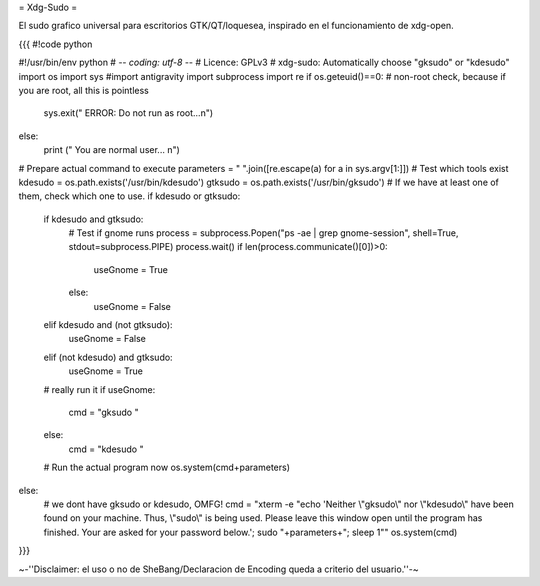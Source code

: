 = Xdg-Sudo =

El sudo grafico universal para escritorios GTK/QT/loquesea, inspirado en el funcionamiento de xdg-open.

{{{
#!code python

#!/usr/bin/env python
# -*- coding: utf-8 -*-
# Licence: GPLv3
# xdg-sudo: Automatically choose "gksudo" or "kdesudo" 
import os
import sys
#import antigravity
import subprocess
import re
if os.geteuid()==0: # non-root check, because if you are root, all this is pointless
    sys.exit(" ERROR: Do not run as root...\n")
else:
    print (" You are normal user... \n")
# Prepare actual command to execute
parameters = " ".join([re.escape(a) for a in sys.argv[1:]])
# Test which tools exist
kdesudo = os.path.exists('/usr/bin/kdesudo')
gtksudo = os.path.exists('/usr/bin/gksudo')
# If we have at least one of them, check which one to use.
if kdesudo or gtksudo:
    if kdesudo and gtksudo:
        # Test if gnome runs
        process = subprocess.Popen("ps -ae | grep gnome-session", shell=True, stdout=subprocess.PIPE)
        process.wait()
        if len(process.communicate()[0])>0:
            useGnome = True
        else:
            useGnome = False
    elif kdesudo and (not gtksudo):
        useGnome = False
    elif (not kdesudo) and gtksudo:
        useGnome = True
    # really run it
    if useGnome:
        cmd = "gksudo "
    else:
        cmd = "kdesudo "
    # Run the actual program now
    os.system(cmd+parameters)
else:
    # we dont have gksudo or kdesudo, OMFG!
    cmd = "xterm -e \"echo 'Neither \\\"gksudo\\\" nor \\\"kdesudo\\\" have been found on your machine. Thus, \\\"sudo\\\" is being used. Please leave this window open until the program has finished. Your are asked for your password below.'; sudo "+parameters+"; sleep 1\""
    os.system(cmd)  
}}}

~-''Disclaimer: el uso o no de SheBang/Declaracion de Encoding queda a criterio del usuario.''-~
